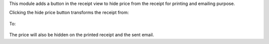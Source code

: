 This module adds a button in the receipt view to hide price from the receipt for printing and emailing purpose.

Clicking the hide price button transforms the receipt from:

.. figure:: ../static/description/price-shown.png

To:

.. figure:: ../static/description/price-hidden.png


The price will also be hidden on the printed receipt and the sent email.
